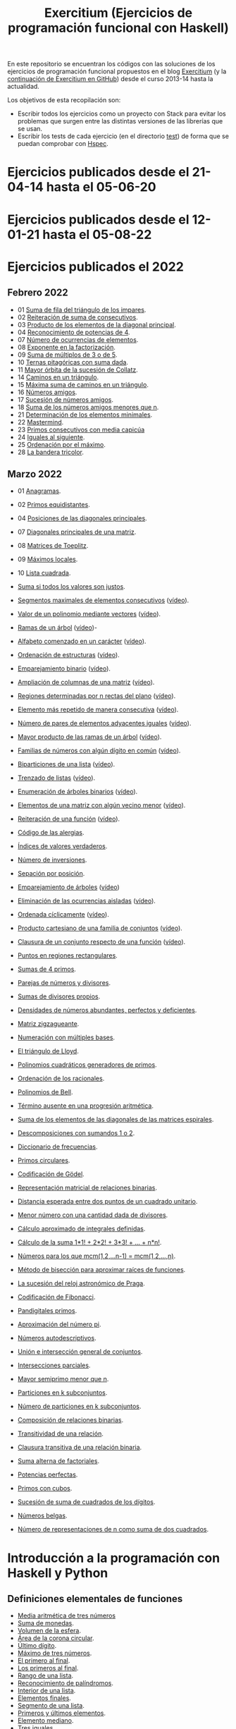 #+TITLE: Exercitium (Ejercicios de programación funcional con Haskell)
#+OPTIONS: num:t ^:nil

En este repositorio se encuentran los códigos con las soluciones de los
ejercicios de programación funcional propuestos en el blog [[https://www.glc.us.es/~jalonso/exercitium/][Exercitium]] (y
la [[https://jaalonso.github.io/exercitium/][continuación de Exercitium en GitHub]]) desde el curso 2013-14 hasta la
actualidad.

Los objetivos de esta recopilación son:
+ Escribir todos los ejercicios como un proyecto con Stack para evitar los
  problemas que surgen entre las distintas versiones de las librerías que se
  usan.
+ Escribir los tests de cada ejercicio (en el directorio [[./test][test]]) de forma que se
  puedan comprobar con [[http://hspec.github.io/][Hspec]].

* Ejercicios publicados desde el 21-04-14 hasta el 05-06-20

* Ejercicios publicados desde el 12-01-21 hasta el 05-08-22

* Ejercicios publicados el 2022

** Febrero 2022
+ 01 [[./src/Suma_de_fila_del_triangulo_de_los_impares.hs][Suma de fila del triángulo de los impares]].
+ 02 [[./src/Reiteracion_de_suma_de_consecutivos.hs][Reiteración de suma de consecutivos]].
+ 03 [[./src/Producto_de_los_elementos_de_la_diagonal_principal.hs][Producto de los elementos de la diagonal principal]].
+ 04 [[./src/Reconocimiento_de_potencias_de_4.hs][Reconocimiento de potencias de 4]].
+ 07 [[./src/Numeros_de_ocurrencias_de_elementos.hs][Número de ocurrencias de elementos]].
+ 08 [[./src/Exponente_en_la_factorizacion.hs][Exponente en la factorización]].
+ 09 [[./src/Suma_de_multiplos_de_3_o_de_5.hs][Suma de múltiplos de 3 o de 5]].
+ 10 [[./src/Ternas_pitagoricas_con_suma_dada.hs][Ternas pitagóricas con suma dada]].
+ 11 [[./src/Mayor_orbita_de_la_sucesion_de_Collatz.hs][Mayor órbita de la sucesión de Collatz]].
+ 14 [[./src/Caminos_en_un_triangulo.hs][Caminos en un triángulo]].
+ 15 [[./src/Maxima_suma_de_caminos_en_un_triangulo.hs][Máxima suma de caminos en un triángulo]].
+ 16 [[./src/Numeros_amigos.hs][Números amigos]].
+ 17 [[./src/Sucesion_de_numeros_amigos.hs][Sucesión de números amigos]].
+ 18 [[./src/Suma_de_numeros_amigos_menores_que_n.hs][Suma de los números amigos menores que n]].
+ 21 [[./src/Elementos_minimales.hs][Determinación de los elementos minimales]].
+ 22 [[./src/Mastermind.hs][Mastermind]].
+ 23 [[./src/Primos_consecutivos_con_media_capicua.hs][Primos consecutivos con media capicúa]]
+ 24 [[./src/Iguales_al_siguiente.hs][Iguales al siguiente]].
+ 25 [[./src/Ordenados_por_maximo.hs][Ordenación por el máximo]].
+ 28 [[./src/Bandera_tricolor.hs][La bandera tricolor]].

** Marzo 2022
+ 01 [[./src/Anagramas.hs][Anagramas]].
+ 02 [[./src/Primos_equidistantes.hs][Primos equidistantes]].
+ 04 [[./src/Posiciones_diagonales_principales.hs][Posiciones de las diagonales principales]].
+ 07 [[./src/Diagonales_principales.hs][Diagonales principales de una matriz]].
+ 08 [[./src/Matriz_Toeplitz.hs][Matrices de Toeplitz]].
+ 09 [[./src/Maximos_locales.hs][Máximos locales]].
+ 10 [[./src/Lista_cuadrada.hs][Lista cuadrada]].

+ [[./src/Suma_si_todos_justos.hs][Suma si todos los valores son justos]].
+ [[./src/Segmentos_consecutivos.hs][Segmentos maximales de elementos consecutivos]] ([[https://youtu.be/qu11Uf8wF1k][vídeo]]).
+ [[./src/Valor_de_un_polinomio.hs][Valor de un polinomio mediante vectores]] ([[https://youtu.be/JuCmeb8vV4E][vídeo]]).
+ [[./src/Ramas_de_un_arbol.hs][Ramas de un árbol]] ([[https://youtu.be/Bj0jTH77k2k][vídeo]])-
+ [[./src/Alfabeto_desde.hs][Alfabeto comenzado en un carácter]] ([[https://youtu.be/4eBJi5_8qM0][vídeo]]).
+ [[./src/Ordenacion_de_estructuras.hs][Ordenación de estructuras]] ([[https://youtu.be/mlgDbAPStdM][vídeo]]).
+ [[./src/Emparejamiento_binario.hs][Emparejamiento binario]] ([[https://youtu.be/oQBOs1uPIms][vídeo]]).
+ [[./src/Amplia_columnas.hs][Ampliación de columnas de una matriz]] ([[https://youtu.be/Jrz5kxuhD9Y][vídeo]]).
+ [[./src/Regiones.hs][Regiones determinadas por n rectas del plano]] ([[https://youtu.be/lLl-jQ1tW-I][vídeo]]).
+ [[./src/Mas_repetido.hs][Elemento más repetido de manera consecutiva]] ([[https://youtu.be/bz-NO5s2XVQ][vídeo]]).
+ [[./src/Pares_adyacentes_iguales.hs][Número de pares de elementos adyacentes iguales]] ([[https://youtu.be/yt_aRjlA4kQ][vídeo]]).
+ [[./src/Mayor_producto_de_las_ramas_de_un_arbol.hs][Mayor producto de las ramas de un árbol]] ([[https://youtu.be/Q38cb9YlDR0][vídeo]]).
+ [[./src/Familias_de_numeros_con_algun_digito_en_comun.hs][Familias de números con algún dígito en común]] ([[https://youtu.be/_uOlyfzppVc][vídeo]]).
+ [[./src/Biparticiones_de_una_lista.hs][Biparticiones de una lista]] ([[https://youtu.be/C8P3dYzFHXY][vídeo]]).
+ [[./src/Trenzado_de_listas.hs][Trenzado de listas]] ([[https://youtu.be/zAqtMXDBt7A][vídeo]]).
+ [[./src/Enumera_arbol.hs][Enumeración de árboles binarios]] ([[https://youtu.be/JbLEKUZ2E2M][vídeo]]).
+ [[./src/Algun_vecino_menor.hs][Elementos de una matriz con algún vecino menor]] ([[https://youtu.be/ZILfrx75FyM][vídeo]]).
+ [[./src/Reiteracion_de_funciones.hs][Reiteración de una función]] ([[https://youtu.be/1Kig_ipFIu0][vídeo]]).
+ [[./src/Alergias.hs][Código de las alergias]].
+ [[./src/Indices_verdaderos.hs][Índices de valores verdaderos]].
+ [[./src/Numero_de_inversiones.hs][Número de inversiones]].
+ [[./src/Separacion_por_posicion.hs][Sepación por posición]].
+ [[./src/Emparejamiento_de_arboles.hs][Emparejamiento de árboles]] ([[https://youtu.be/RWO2_fadW4g][vídeo]])
+ [[./src/Elimina_aisladas.hs][Eliminación de las ocurrencias aisladas]] ([[https://youtu.be/7TJAdGjM3Ik][vídeo]]).
+ [[./src/Ordenada_ciclicamente.hs][Ordenada cíclicamente]] ([[https://youtu.be/CI090GISHUc][vídeo]]).
+ [[./src/Producto_cartesiano.hs][Producto cartesiano de una familia de conjuntos]] ([[https://youtu.be/5L2fbGmoQhU][vídeo]]).
+ [[./src/Clausura.hs][Clausura de un conjunto respecto de una función]] ([[https://youtu.be/UQUzByuY_dQ][vídeo]]).
+ [[./src/Puntos_en_regiones_rectangulares.hs][Puntos en regiones rectangulares]].

+ [[./src/Sumas_de_4_primos.hs][Sumas de 4 primos]].
+ [[./src/Parejas_de_numeros_y_divisores.hs][Parejas de números y divisores]].
+ [[./src/Sumas_de_divisores_propios.hs][Sumas de divisores propios]].
+ [[./src/Densidad_de_numeros_abundantes.hs][Densidades de números abundantes, perfectos y deficientes]].
+ [[./src/Matriz_zigzagueante.hs][Matriz zigzagueante]].
+ [[./src/Numeracion_con_multiples_base.hs][Numeración con múltiples bases]].
+ [[./src/El_triangulo_de_Lloyd.hs][El triángulo de Lloyd]].
+ [[./src/Polinomios_cuadraticos_generadores_de_primos.hs][Polinomios cuadráticos generadores de primos]].
+ [[./src/Ordenacion_de_los_racionales.hs][Ordenación de los racionales]].
+ [[./src/Polinomios_de_Bell.hs][Polinomios de Bell]].
+ [[./src/Termino_ausente_en_una_progresion_aritmetica.hs][Término ausente en una progresión aritmética]].
+ [[./src/Suma_de_los_elementos_de_las_diagonales_matrices_espirales.hs][Suma de los elementos de las diagonales de las matrices espirales]].
+ [[./src/Descomposiciones_con_sumandos_1_o_2.hs][Descomposiciones con sumandos 1 o 2]].
+ [[./src/Diccionario_de_frecuencias.hs][Diccionario de frecuencias]].
+ [[./src/Primos_circulares.hs][Primos circulares]].
+ [[./src/Codificacion_de_Godel.hs][Codificación de Gödel]].
+ [[./src/Representacion_matricial_de_relaciones_binarias.hs][Representación matricial de relaciones binarias]].
+ [[./src/Distancia_esperada_entre_dos_puntos_de_un_cuadrado_unitario.hs][Distancia esperada entre dos puntos de un cuadrado unitario]].
+ [[./src/Menor_numero_con_una_cantidad_dada_de_divisores.hs][Menor número con una cantidad dada de divisores]].
+ [[./src/Calculo_aproximado_de_integrales_definidas.hs][Cálculo aproximado de integrales definidas]].
+ [[./src/Calculo_de_la_suma_de_productos_de_numeros_por_factoriales.hs][Cálculo de la suma 1*1! + 2*2! + 3*3! + ... + n*n!]].
+ [[./src/Numeros_para_los_que_mcm.hs][Números para los que mcm(1,2,...n-1) = mcm(1,2,...,n)]].
+ [[./src/Metodo_de_biseccion_para_aproximar_raices_de_funciones.hs][Método de bisección para aproximar raíces de funciones]].
+ [[./src/La_sucesion_del_reloj_astronomico_de_Praga.hs][La sucesión del reloj astronómico de Praga]].
+ [[./src/Codificacion_de_Fibonacci.hs][Codificación de Fibonacci]].
+ [[./src/Pandigitales_primos.hs][Pandigitales primos]].
+ [[./src/Aproximacion_de_numero_pi.hs][Aproximación del número pi]].
+ [[./src/Numeros_autodescriptivos.hs][Números autodescriptivos]].
+ [[./src/Union_e_interseccion_general.hs][Unión e intersección general de conjuntos]].
+ [[./src/Intersecciones_parciales.hs][Intersecciones parciales]].
+ [[./src/Mayor_semiprimo_menor_que_n.hs][Mayor semiprimo menor que n]].
+ [[./src/Particiones_en_k_subconjuntos.hs][Particiones en k subconjuntos]].
+ [[./src/Numero_de_particiones_en_k_subconjuntos.hs][Número de particiones en k subconjuntos]].
+ [[./src/Composicion_de_relaciones_binarias.hs][Composición de relaciones binarias]].
+ [[./src/Transitividad_de_una_relacion.hs][Transitividad de una relación]].
+ [[./src/Clausura_transitiva_de_una_relacion_binaria.hs][Clausura transitiva de una relación binaria]].
+ [[./src/Suma_alterna_de_factoriales.hs][Suma alterna de factoriales]].
+ [[./src/Potencias_perfectas.hs][Potencias perfectas]].
+ [[./src/Primos_con_cubos.hs][Primos con cubos]].
+ [[./src/Sucesion_de_suma_de_cuadrados_de_los_digitos.hs][Sucesión de suma de cuadrados de los dígitos]].
+ [[./src/Numeros_belgas.hs][Números belgas]].
+ [[./src/Numero_de_representaciones_de_n_como_suma_de_dos_cuadrados.hs][Número de representaciones de n como suma de dos cuadrados]].

* Introducción a la programación con Haskell y Python

** Definiciones elementales de funciones

+ [[./src/Media_aritmetica_de_tres_numeros.hs][Media aritmética de tres números]]
+ [[./src/Suma_de_monedas.hs][Suma de monedas]].
+ [[./src/Volumen_de_la_esfera.hs][Volumen de la esfera]].
+ [[./src/Area_corona_circular.hs][Área de la corona circular]].
+ [[./src/Ultimo_digito.hs][Último dígito]].
+ [[./src/Maximo_de_tres_numeros.hs][Máximo de tres números]].
+ [[./src/El_primero_al_final.hs][El primero al final]].
+ [[./src/Los_primeros_al_final.hs][Los primeros al final]].
+ [[./src/Rango_de_una_lista.hs][Rango de una lista]].
+ [[./src/Reconocimiento_de_palindromos.hs][Reconocimiento de palíndromos]].
+ [[./src/Interior_de_una_lista.hs][Interior de una lista]].
+ [[./src/Elementos_finales.hs][Elementos finales]].
+ [[./src/Segmento_de_una_lista.hs][Segmento de una lista]].
+ [[./src/Primeros_y_ultimos_elementos.hs][Primeros y últimos elementos]].
+ [[./src/Elemento_mediano.hs][Elemento mediano]].
+ [[./src/Tres_iguales.hs][Tres iguales]].
+ [[./src/Tres_diferentes.hs][Tres diferentes]].
+ [[./src/Division_segura.hs][División segura]].
+ [[./src/Disyuncion_excluyente.hs][Disyunción excluyente]].
+ [[./src/Mayor_rectangulo.hs][Mayor rectángulo]].
+ [[./src/Intercambio_de_componentes_de_un_par.hs][Intercambio de componentes de un par]].
+ [[./src/Distancia_entre_dos_puntos.hs][Distancia entre dos puntos]].
+ [[./src/Permutacion_ciclica.hs][Permutación cíclica]].
+ [[./src/Mayor_numero_con_dos_digitos_dados.hs][Mayor número con dos dígitos dados]].
+ [[./src/Numero_de_raices_de_la_ecuacion_de_segundo_grado.hs][Número de raíces de la ecuación de segundo grado]].
+ [[./src/Raices_de_la_ecuacion_de_segundo_grado.hs][Raíces de la ecuación de segundo grado]].
+ [[./src/Formula_de_Heron_para_el_area_de_un_triangulo.hs][Fórmula de Herón para el área de un triángulo]].
+ [[./src/Interseccion_de_intervalos_cerrados.hs][Intersección de intervalos cerrados]].
+ [[./src/Numeros_racionales.hs][Números racionales]].

** Definiciones por comprensión

+ [[./src/Reconocimiento_de_subconjunto.hs][Reconocimiento de subconjunto]].
+ [[./src/Igualdad_de_conjuntos.hs][Igualdad de conjuntos]].
+ [[./src/Union_conjuntista_de_listas.hs][Unión conjuntista de listas]].
+ [[./src/Interseccion_conjuntista_de_listas.hs][Intersección conjuntista de listas]].
+ [[./src/Diferencia_conjuntista_de_listas.hs][Diferencia conjuntista de listas]].
+ [[./src/Divisores_de_un_numero.hs][Divisores de un número]].
+ [[./src/Divisores_primos.hs][Divisores primos]].
+ [[./src/Numeros_libres_de_cuadrados.hs][Números libres de cuadrados]].
+ [[./src/Suma_de_los_primeros_numeros_naturales.hs][Suma de los primeros números naturales]].
+ [[./src/Suma_de_los_cuadrados_de_los_primeros_numeros_naturales.hs][Suma de los cuadrados de los primeros números naturales]].
+ [[./src/Suma_de_cuadrados_menos_cuadrado_de_la_suma.hs][Suma de cuadrados menos cuadrado de la suma]].
+ [[./src/Triangulo_aritmetico.hs][Triángulo aritmético]].
+ [[./src/Suma_de_divisores.hs][Suma de divisores]].
+ [[./src/Numeros_perfectos.hs][Números perfectos]].
+ [[./src/Numeros_abundantes.hs][Números abundantes]].
+ [[./src/Numeros_abundantes_menores_o_iguales_que_n.hs][Números abundantes menores o iguales que n]].
+ [[./src/Todos_los_abundantes_hasta_n_son_pares.hs][Todos los abundantes hasta n son pares]].
+ [[./src/Numeros_abundantes_impares.hs][Números abundantes impares]].
+ [[./src/Suma_de_multiplos_de_3_o_5.hs][Suma de múltiplos de 3 ó 5]].
+ [[./src/Puntos_dentro_del_circulo.hs][Puntos dentro del círculo]].
+ [[./src/Aproximacion_del_numero_e.hs][Aproximación del número e]].
+ [[./src/Limite_del_seno.hs][Aproximación al límite de sen(x)/x cuando x tiende a cero]].
+ [[./src/Calculo_de_pi_mediante_la_formula_de_Leibniz.hs][Cálculo del número π mediante la fórmula de Leibniz]].
+ [[./src/Ternas_pitagoricas.hs][Ternas pitagóricas]].
+ [[./src/Ternas_pitagoricas_con_suma_dada.hs][Ternas pitagóricas con suma dada]].
+ [[./src/Producto_escalar.hs][Producto escalar]].
+ [[./src/Representacion_densa_de_polinomios.hs][Representación densa de polinomios]].
+ [[./src/Base_de_dato_de_actividades.hs][Base de datos de actividades.]]

** Definiciones por recursión

+ [[./src/Potencia_entera.hs][Potencia entera]].
+ [[./src/Algoritmo_de_Euclides_del_mcd.hs][Algoritmo de Euclides del mcd]].
+ [[./src/Digitos_de_un_numero.hs][Dígitos de un número]].
+ [[./src/Suma_de_los_digitos_de_un_numero.hs][Suma de los digitos de un número]].
+ [[./src/Numero_a_partir_de_sus_digitos.hs][Número a partir de sus dígitos]].
+ [[./src/Exponente_mayor.hs][Exponente_de la mayor potencia de x que divide a y]].
+ [[./src/Producto_cartesiano_de_dos_conjuntos.hs][Producto cartesiano de dos conjuntos]].
+ [[./src/Subconjuntos_de_un_conjunto.hs][Subconjuntos_de_un_conjunto]].
+ [[./src/El_algoritmo_de_Luhn.hs][El algoritmo de Luhn]].
+ [[./src/Numeros_de_Lychrel.hs][Números de Lychrel]]
+ [[./src/Suma_de_digitos_de_cadena.hs][Suma de los dígitos de una cadena]].
+ [[./src/Mayuscula_inicial.hs][Poner en mayúscula la primera letra y las restantes en minúsculas]].
+ [[./src/Mayusculas_iniciales.hs][Mayúsculas iniciales]].
+ [[./src/Posiciones_de_un_caracter_en_una_cadena.hs][Posiciones de un carácter en una cadena]].
+ [[./src/Reconocimiento_de_subcadenas.hs][Reconocimiento de subcadenas]].

** Funciones de orden superior

+ [[./src/Segmentos_cuyos_elementos_cumple_una_propiedad.hs][Segmentos cuyos elementos cumplen una propiedad]].
+ [[./src/Elementos_consecutivos_relacionados.hs][Elementos consecutivos relacionados]].
+ [[./src/Agrupacion_de_elementos_por_posicion.hs][Agrupación de elementos por posición]].
+ [[./src/Contenacion_de_una_lista_de_listas.hs][Concatenación de una lista de listas]].
+ [[./src/Aplica_segun_propiedad.hs][Aplica según propiedad]].
+ [[./src/Maximo_de_una_lista.hs][Máximo de una lista]].

** Tipos definidos y tipos de datos algebraicos

+ [[./src/Movimientos_en_el_plano.hs][Movimientos en el plano]].
+ [[./src/El_tipo_de_figuras_geometricas.hs][El tipo de figuras geométricas]].
+ [[./src/El_tipo_de_los_numeros_naturales.hs][El tipo de los números naturales]].
+ [[./src/El_tipo_de_las_listas.hs][El tipo de las listas]].
+ [[./src/Arboles_binarios.hs][El tipo de los árboles binarios con valores en los nodos y en las hojas]].
  + [[./src/Pertenencia_de_un_elemento_a_un_arbol.hs][Pertenencia de un elemento a un árbol]].
  + [[./src/Aplanamiento_de_un_arbol.hs][Aplanamiento de un árbol]].
  + [[./src/Numero_de_hojas_de_un_arbol_binario.hs][Número de hojas de un árbol binario]].
  + [[./src/Profundidad_de_un_arbol_binario.hs][Profundidad de un árbol binario]].
  + [[./src/Recorrido_de_arboles_binarios.hs][Recorrido de árboles binarios]].
  + [[./src/Imagen_especular_de_un_arbol_binario.hs][Imagen especular de un árbol binario]].
  + [[./src/Subarbol_de_profundidad_dada.hs][Subárbol de profundidad dada]].
  + [[./src/Arbol_de_profundidad_n_con_nodos_iguales.hs][Árbol de profundidad n con nodos iguales]].
  + [[./src/Arboles_con_igual_estructura.hs][Árboles con igual estructura]].
  + [[./src/Existencia_de_elemento_del_arbol_con_propiedad.hs][Existencia de elementos del árbol que verifican una propiedad]].
  + [[./src/Elementos_del_nivel_k_de_un_arbol.hs][Elementos del nivel k de un árbol]].
+ [[./src/Arbol_binario_valores_en_hojas.hs][El tipo de los árboles binarios con valores en las hojas]].
  + [[./src/Altura_de_un_arbol_binario.hs][Altura de un árbol binario]].
  + [[./src/Aplicacion_de_una_funcion_a_un_arbol.hs][Aplicación de una función a un árbol]].
  + [[./src/Arboles_con_la_misma_forma.hs][Árboles con la misma forma]].
  + [[./src/Arboles_con_bordes_iguales.hs][Árboles con bordes iguales]].
  + [[./src/Arbol_con_las_hojas_en_la_profundidad_dada.hs][Árbol con las hojas en la profundidad dada]].
+ [[./src/Arbol_binario_valores_en_nodos.hs][El tipo de los árboles binarios con valores en los nodos]].
  + [[./src/Suma_de_un_arbol.hs][Suma de un árbol]].
  + [[./src/Rama_izquierda_de_un_arbol_binario.hs][Rama izquierda de un árbol binario]].
  + [[./src/Arboles_balanceados.hs][Árboles balanceados]].
+ [[./src/Arbol_de_factorizacion.hs][Árbol de factorización]].
+ [[./src/Valor_de_un_arbol_booleano.hs][Valor de un árbol booleano]].
+ [[./src/tipo_de_formulas.hs][El tipo de las fórmulas proposicionales]].
  + [[./src/Variables_de_una_formula.hs][Variables de una fórmula]].
  + [[./src/Valor_de_una_formula.hs][Valor de una fórmula]].
  + [[./src/Interpretaciones_de_una_formula.hs][Interpretaciones de una fórmula]].
  + [[./src/Validez_de_una_formula.hs][Reconocedor de tautologías]].
+ [[./src/Tipo_expresion_aritmetica.hs][El tipo de las expresiones aritméticas]].
  + [[./src/Valor_de_una_expresion_aritmetica.hs][Valor_de_una_expresión]].
  + [[./src/Valor_de_la_resta.hs][Valor de la resta]].
  + [[./src/Numero_de_operaciones_en_una_expresion.hs][Número de operaciones en una expresión]].
+ [[./src/expresion_aritmetica_basica.hs][El tipo de las expresiones aritméticas básicas]].
  + [[./src/Valor_de_una_expresion_aritmetica_basica.hs][Valor de una expresión aritmética básica]].
  + [[./src/Aplicacion_de_una_funcion_a_una_expresion_aritmetica.hs][Aplicación de una función a una expresión aritmética]].
+ [[./src/Expresion_aritmetica_con_una_variable.hs][El tipo de expresiones aritméticas con una variable]].
  + [[./src/Valor_de_una_expresion_aritmetica_con_una_variable.hs][Valor de una expresión aritmética con una variable]].
  + [[./src/Numero_de_variables_de_una_expresion_aritmetica.hs][Número de variables de una expresión aritmética]].
+ [[./src/Expresion_aritmetica_con_variables.hs][El tipo de las expresiones aritméticas con variables]].
  + [[./src/Valor_de_una_expresion_aritmetica_con_variables.hs][Valor de una expresión aritmética con variables]].
  + [[./src/Numero_de_sumas_en_una_expresion_aritmetica.hs][Número de sumas en una expresión aritmética]].
  + [[./src/Sustitucion_en_una_expresion_aritmetica.hs][Sustitución en una expresión aritmética]].
  + [[./src/Expresiones_aritmeticas_reducibles.hs][Expresiones aritméticas reducibles]].
  + [[./src/Maximos_valores_de_una_expresion_aritmetica.hs][Máximos valores de una expresión aritmética]].
+ [[./src/Valor_de_expresiones_aritmeticas_generales.hs][Valor de expresiones aritméticas generales]].
+ [[./src/Valor_de_una_expresion_vectorial.hs][Valor de una expresión vectorial]].

** El tipo abstracto de datos de las pilas

+ [[./src/TAD/Pila.hs][El tipo abstracto de datos de las pilas]].
+ [[./src/TAD/PilaConListas.hs][El tipo de datos de las pilas mediante listas]].
+ [[./src/TAD/PilaConSucesiones.hs][El tipo de datos de las pilas mediante sucesiones]].
+ [[./src/Transformaciones_pilas_listas.hs][TAD de las pilas: Transformaciones entre pilas y listas]].
+ [[./src/FiltraPila.hs][TAD de las pilas: Filtrado de pilas según una propiedad]].
+ [[./src/MapPila.hs][TAD de las pilas: Aplicación de una función a los elementos de una pila]].
+ [[./src/PertenecePila.hs][TAD de las pilas: Pertenencia a una pila]].
+ [[./src/ContenidaPila.hs][TAD de las pilas: Inclusión de pilas]].
+ [[./src/PrefijoPila.hs][TAD de las pilas: Reconocimiento de prefijos de pilas]].
+ [[./src/SubPila.hs][TAD de las pilas: Reconocimiento de subpilas]].
+ [[./src/OrdenadaPila.hs][TAD de las pilas: Reconocimiento de ordenación de pilas]].
+ [[./src/OrdenaInserPila.hs][TAD de las pilas: Ordenación de pilas por inserción]].
+ [[./src/NubPila.hs][TAD de las pilas: Eliminación de repeticiones en una pila]].
+ [[./src/MaxPila.hs][TAD de las pilas: Máximo elemento de una pila]].

** El tipo abstracto de datos de las colas

+ [[./src/TAD/Cola.hs][El tipo abstracto de datos de las colas]].
+ [[./src/TAD/ColaConListas.hs][El tipo de datos de las colas mediante listas]].
+ [[./src/TAD/ColaConSucesiones.hs][El tipo de datos de las colas mediante sucesiones]].
+ [[./src/TAD/ColaConDosListas.hs][El tipo de datos de las colas mediante dos listas]].
+ [[./src/Transformaciones_colas_listas.hs][TAD de las colas: Transformaciones entre colas y listas]].
+ [[./src/UltimoCola.hs][TAD de las colas: Último elemento]].
+ [[./src/LongitudCola.hs][TAD de las colas: Longitud de una cola]].
+ [[./src/TodosVerifican.hs][TAD de las colas: Todos los elementos verifican una propiedad]].
+ [[./src/AlgunoVerifica.hs][TAD de las colas: Alguno de los elementos verifican una propiedad]].
+ [[./src/ExtiendeCola.hs][TAD de las colas: Extensión de colas]].
+ [[./src/IntercalaColas.hs][TAD de las colas: Intercalado de dos colas]].
+ [[./src/AgrupaColas.hs][TAD de las colas: Agrupación de colas]].
+ [[./src/PerteneceCola.hs][TAD de las colas: Pertenencia a una cola]].
+ [[./src/ContenidaCola.hs][TAD de las colas: Inclusión de colas]].
+ [[./src/PrefijoCola.hs][TAD de las colas: Reconocimiento de prefijos de colas]].
+ [[./src/SubCola.hs][TAD de las colas: Reconocimiento de subcolas]].
+ [[./src/OrdenadaCola.hs][TAD de las colas: Reconocimiento de ordenación de colas]].
+ [[./src/MaxCola.hs][TAD de las colas: Máximo elemento de una cola]].

** El tipo abstracto de datos de los conjuntos

+ [[./src/TAD/Conjunto.hs][El tipo abstracto de datos de los conjuntos]].
+ [[./src/TAD/ConjuntoConListasNoOrdenadasConDuplicados.hs][El tipo de datos de los conjuntos mediante listas no ordenadas con duplicados]].
+ [[./src/TAD/ConjuntoConListasNoOrdenadasSinDuplicados.hs][El tipo de datos de los conjuntos mediante listas no ordenadas sin duplicados]].
+ [[./src/TAD/ConjuntoConListasOrdenadasSinDuplicados.hs][El tipo de datos de los conjuntos mediante listas ordenadas sin duplicados]].
+ [[./src/TAD/ConjuntoConLibreria.hs][El tipo de datos de los conjuntos mediante librería]].
+ [[./src/TAD_Transformaciones_conjuntos_listas.hs][TAD de los conjuntos: Transformaciones entre conjuntos y listas]].
+ [[./src/TAD_subconjunto.hs][TAD de los conjuntos: Reconocimiento de subconjunto]].
+ [[./src/TAD_subconjuntoPropio.hs][TAD de los conjuntos: Reconocimiento de_subconjunto propio]].
+ [[./src/TAD_Conjunto_unitario.hs][TAD de los conjuntos: Conjunto unitario]].
+ [[./src/TAD_Numero_de_elementos_de_un_conjunto.hs][TAD de los conjuntos: Número de elementos de un conjunto]].
+ [[./src/TAD_Union_de_dos_conjuntos.hs][TAD de los conjuntos: Unión de dos conjuntos]].
+ [[./src/TAD_Union_de_varios_conjuntos.hs][TAD de los conjuntos: Unión de varios conjuntos]].
+ [[./src/TAD_Interseccion_de_dos_conjuntos.hs][TAD de los conjuntos: Intersección de dos conjuntos]].
+ [[./src/TAD_Interseccion_de_varios_conjuntos.hs][TAD de los conjuntos: Intersección de varios conjuntos]].
+ [[./src/TAD_Conjuntos_disjuntos.hs][TAD de los conjuntos: Conjuntos disjuntos]].
+ [[./src/TAD_Diferencia_de_conjuntos.hs][TAD de los conjuntos: Diferencia de conjuntos]].
+ [[./src/TAD_Diferencia_simetrica.hs][TAD de los conjuntos: Diferencia simétrica]].
+ [[./src/TAD_Subconjunto_por_propiedad.hs][TAD de los conjuntos: Subconjunto determinado por una propiedad]].
+ [[./src/TAD_Particion_por_una_propiedad.hs][TAD de los conjuntos: Partición de un conjunto según una propiedad]].
+ [[./src/TAD_Particion_segun_un_numero.hs][TAD de los conjuntos: Partición según un número]].
+ [[./src/TAD_mapC.hs][TAD de los conjuntos: Aplicación de una función a los elementos de un conjunto]].
+ [[./src/TAD_TodosVerificanConj.hs][TAD de los conjuntos: Todos los elementos verifican una propiedad]].
+ [[./src/TAD_AlgunosVerificanConj.hs][TAD de los conjuntos: Algunos elementos verifican una propiedad]].
+ [[./src/TAD_Producto_cartesiano.hs][TAD de los conjuntos: TAD_Producto_cartesiano]].

** Relaciones binarias

+ [[./src/Relaciones_binarias.hs][Relaciones binarias]].
+ [[./src/Universo_y_grafo_de_una_relacion_binaria.hs][Universo y grafo de una relación binaria]].
+ [[./src/Relaciones_reflexivas.hs][Relaciones reflexivas]].
+ [[./src/Relaciones_simetricas.hs][Relaciones simétricas]].
+ [[./src/Composicion_de_relaciones_binarias_v2.hs][Composición de relaciones binarias]].
+ [[./src/Reconocimiento_de_subconjunto.hs][Reconocimiento de subconjunto]].
+ [[./src/Relaciones_transitivas.hs][Relaciones transitivas]].
+ [[./src/Relaciones_de_equivalencia.hs][Relaciones de equivalencia]].
+ [[./src/Relaciones_irreflexivas.hs][Relaciones irreflexivas]].
+ [[./src/Relaciones_antisimetricas.hs][Relaciones antisimétricas]].
+ [[./src/Relaciones_totales.hs][Relaciones totales]].
+ [[./src/Clausura_reflexiva.hs][Clausura reflexiva]].
+ [[./src/Clausura_simetrica.hs][Clausura simétrica]].
+ [[./src/Clausura_transitiva.hs][Clausura transitiva]].

** El tipo abstracto de datos de los polinomios

+ [[./src/TAD/Polinomio.hs][El tipo abstracto de datos de los polinomios]].
+ [[./src/TAD/PolRepTDA.hs][El TAD de los polinomios mediante tipos algebraicos]].
+ [[./src/TAD/PolRepDensa.hs][El TAD de los polinomios mediante listas densas]].
+ [[./src/TAD/PolRepDispersa.hs][El TAD de los polinomios mediante listas dispersas]].
+ [[./src/Pol_Transformaciones_dispersa_y_densa.hs][TAD de los polinomios: Transformaciones entre las representaciones dispersa y densa]].
+ [[./src/Pol_Transformaciones_polinomios_dispersas.hs][TAD de los polinomios: Transformaciones entre polinomios y listas dispersas]].
+ [[./src/Pol_Coeficiente.hs][TAD de los polinomios: Coeficiente del término de grado k]].
+ [[./src/Pol_Transformaciones_polinomios_densas.hs][TAD de los polinomios: Transformaciones entre polinomios y listas densas]].
+ [[./src/Pol_Crea_termino.hs][TAD de los polinomios: Construcción de términos]].
+ [[./src/Pol_Termino_lider.hs][TAD de los polinomios: Término líder de un polinomio]].
+ [[./src/Pol_Suma_de_polinomios.hs][TAD de los polinomios: Suma de polinomios]].
+ [[./src/Pol_Producto_polinomios.hs][TAD de los polinomios: Producto de polinomios]].
+ [[./src/Pol_Valor_de_un_polinomio_en_un_punto.hs][TAD de los polinomios: Valor de un polinomio en un punto]].
+ [[./src/Pol_Comprobacion_de_raices_de_polinomios.hs][TAD de los polinomios: Comprobación de raíces de polinomios]]
+ [[./src/Pol_Derivada_de_un_polinomio.hs][TAD de los polinomios: Derivada de un polinomio]].
+ [[./src/Pol_Resta_de_polinomios.hs][TAD de los polinomios: Resta de polinomios]].
+ [[./src/Pol_Potencia_de_un_polinomio.hs][TAD de los polinomios: Potencia de un polinomio]].
+ [[./src/Pol_Integral_de_un_polinomio.hs][TAD de los polinomios: Integral de un polinomio]].
+ [[./src/Pol_Integral_definida_de_un_polinomio.hs][TAD de los polinomios: Integral definida de un polinomio]].
+ [[./src/Pol_Multiplicacion_de_un_polinomio_por_un_numero.hs][TAD de los polinomios: Multiplicación de un polinomio por un número]].
+ [[./src/Pol_Division_de_polinomios.hs][TAD de los polinomios: División de polinomios]].
+ [[./src/Pol_Divisibilidad_de_polinomios.hs][TAD de los polinomios: Divisibilidad de polinomios]].
+ [[./src/Pol_Metodo_de_Horner_del_valor_de_un_polinomio.hs][TAD de los polinomios: Método de Horner del valor de un polinomio]].
+ [[./src/Pol_Termino_independiente_de_un_polinomio.hs][TAD de los polinomios: Término independiente de un polinomio]].
+ [[./src/Pol_Division_de_Ruffini_con_representacion_densa.hs][TAD de los polinomios: Regla de Ruffini con representación densa]].
+ [[./src/Pol_Regla_de_Ruffini.hs][TAD de los polinomios: Regla de Ruffini]].
+ [[./src/Pol_Reconocimiento_de_raices_por_la_regla_de_Ruffini.hs][TAD de los polinomios: Reconocimiento de raíces por la regla de Ruffini]].
+ [[./src/Pol_Raices_enteras_de_un_polinomio.hs][TAD de los polinomios: Raíces enteras de un polinomio]].
+ [[./src/Pol_Factorizacion_de_un_polinomio.hs][TAD de los polinomios: Factorización de un polinomio]].

** El tipo abstracto de datos de los grafos

+ [[./src/TAD/Grafo.hs][El tipo abstracto de datos de los grafos]].
+ [[./src/TAD/GrafoConListaDeAdyacencia.hs][El TAD de los grafos mediante listas de adyacencia]].
+ [[./src/Grafo_Grafos_completos.hs][TAD de los grafos: Grafos_completos]].
+ [[./src/Grafo_Grafos_ciclos.hs][TAD de los grafos: Grafos ciclos]].
+ [[./src/Grafo_Numero_de_vertices.hs][TAD de los grafos: Número de vértices]].
+ [[./src/Grafo_Incidentes_de_un_vertice.hs][TAD de los grafos: Incidentes de un vértice]].
+ [[./src/Grafo_Contiguos_de_un_vertice.hs][TAD de los grafos: Contiguos de un vértice]].
+ [[./src/Grafo_Lazos_de_un_grafo.hs][TAD de los grafos: Lazos de un grafo]].
+ [[./src/Grafo_Numero_de_aristas_de_un_grafo.hs][TAD de los grafos: Número de aristas de un grafo]].
+ [[./src/Grafo_Grados_positivos_y_negativos.hs][TAD de los grafos: Grados positivos y negativos]].
+ [[./src/TAD/GrafoGenerador.hs][TAD de los grafos: Generadores de grafos arbitrarios]].
+ [[./src/Grafo_Propiedades_de_grados_positivos_y_negativos.hs][TAD de los grafos: Propiedades de grados positivos y negativos]].
+ [[./src/Grafo_Grado_de_un_vertice.hs][TAD de los grafos: Grado de un vértice]].
+ [[./src/Grafo_Lema_del_apreton_de_manos.hs][TAD de los grafos: Lema del apretón de manos]].
+ [[./src/Grafo_Grafos_regulares.hs][TAD de los grafos: Grafos regulares]].
+ [[./src/Grafo_Grafos_k_regulares.hs][TAD de los grafos: Grafos k-regulares]].
+ [[./src/Grafo_Recorridos_en_un_grafo_completo.hs][TAD de los grafos: Recorridos en un grafo completo]].
+ [[./src/Grafo_Anchura_de_un_grafo.hs][TAD de los grafos: Anchura de un grafo]].
+ [[./src/Grafo_Recorrido_en_profundidad.hs][TAD de los grafos: Recorrido en profundidad]].
+ [[./src/Grafo_Recorrido_en_anchura.hs][TAD de los grafos: Recorrido en anchura]].
+ [[./src/Grafo_Grafos_conexos.hs][TAD de los grafos: Grafos conexos]].
+ [[./src/Grafo_Coloreado_correcto_de_un_mapa.hs][TAD de los grafos: Coloreado correcto de un mapa]].
+ [[./src/Grafo_Nodos_aislados_de_un_grafo.hs][TAD de los grafos: Nodos aislados de un grafo]].
+ [[./src/Grafo_Nodos_conectados_en_un_grafo.hs][TAD de los grafos: Nodos conectados en un grafo]].
+ [[./src/grafo_algoritmo_de_kruskal.hs][TAD de los grafos: Algoritmo de Kruskal]].
+ [[./src/Grafo_Algoritmo_de_Prim.hs][TAD de los grafos: Algoritmo de Prim]].

** Divide y vencerás

+ [[./src/DivideVenceras.hs][Algoritmo divide y vencerás]].
+ [[./src/Rompecabeza_del_triomino_mediante_divide_y_venceras.hs][Rompecabeza del triominó_mediante divide y vencerás]].

** Búsqueda en espacios de estados

+ [[./src/BusquedaEnProfundidad.hs][Búsqueda en espacios de estados por profundidad]].
+ [[./src/BEE_Reinas_Profundidad.hs][El problema de las n reinas (mediante búsqueda en espacios de estados por profundidad)]].
+ [[./src/BusquedaEnAnchura.hs][Búsqueda en espacios de estados por anchura]].
+ [[./src/BEE_Reinas_Anchura.hs][El problema de las n reinas (mediante búsqueda en espacios de estados por anchura)]].
+ [[./src/BEE_Mochila.hs][El problema de la mochila (mediante espacio de estados)]].
+ [[./src/TAD/ColaDePrioridad.hs][El tipo abstracto de datos de las colas de prioridad]].
+ [[./src/TAD/ColaDePrioridadConListas.hs][El tipo de datos de las colas de prioridad mediante listas]].
+ [[./src/BusquedaPrimeroElMejor.hs][Búsqueda por primero el mejor]].
+ [[./src/BPM_8Puzzle.hs][El problema del 8 puzzle]].
+ [[./src/BusquedaEnEscalada.hs][Búsqueda en escalada]].
+ [[./src/Escalada_Monedas.hs][El problema del cambio de monedas por escalada]].
+ [[./src/Escalada_Prim.hs][El algoritmo de Prim del árbol de expansión mínimo por escalada]].
+ [[./src/BEE_El_problema_del_granjero.hs][El problema del granjero mediante búsqueda en espacio de estado]].
+ [[./src/BEE_El_problema_de_las_fichas.hs][El problema de las fichas mediante búsqueda en espacio de estado]].
+ [[./src/El_problema_del_calendario_mediante_busqueda_en_espacio_de_estado.hs][El problema del calendario mediante búsqueda en espacio de estado]].
+ [[./src/El_problema_del_domino.hs][El problema del dominó]].
+ [[./src/Problema_de_suma_cero.hs][Problema de suma cero]].
+ [[./src/Problema_de_las_jarras.hs][Problema de las jarras]].

** Programación dinámica
+ [[./src/La_funcion_de_Fibonacci_por_programacion_dinamica.hs][La función de Fibonacci por programación dinámica]].
+ [[./src/Coeficientes_binomiales.hs][Coeficientes binomiales]].
+ [[./src/Longitud_SCM.hs][Longitud de la subsecuencia común máxima]].
+ [[./src/Subsecuencia_comun_maxima.hs][Subsecuencia común máxima]].
+ [[./src/Levenshtein.hs][La distancia Levenshtein (con programación dinámica)]].
+ [[./src/Programacion_dinamica_Caminos_en_una_reticula.hs][Caminos en una retícula (con programación dinámica)]].
+ [[./src/Caminos_en_una_matriz.hs][Caminos en una matriz (con programación dinámica)]].
+ [[./src/Maxima_suma_de_los_caminos_en_una_matriz.hs][Máxima suma de los caminos en una matriz]].
+ [[./src/Camino_de_maxima_suma_en_una_matriz.hs][Camino de máxima suma en una matriz]].

** Cálculo numérico
+ [[./src/Metodo_de_Heron_para_calcular_la_raiz_cuadrada.hs][Método de Herón para calcular la raíz cuadrada]].
+ [[./src/Metodo_de_Newton_para_calcular_raices.hs][Método de Newton para calcular raíces]].
+ [[./src/Funciones_inversas_por_el_metodo_de_Newton.hs][Funciones inversas por el método de Newton]].
+ [[./src/Limites_de_sucesiones.hs][Límites de sucesiones]].
+ [[./src/Metodo_de_biseccion_para_calcular_ceros_de_una_funcion.hs][Método de bisección para calcular ceros de una función]].
+ [[./src/Raices_enteras.hs][Raíces enteras]].
+ [[./src/Integracion_por_rectangulos.hs][Integración por el método de los rectángulos]].
+ [[./src/Algoritmo_de_bajada.hs][Algoritmo de bajada para resolver un sistema triangular inferior]].

* Ejercicios publicados el 2023

** Diciembre 2023
+ 09 [[./src/Numeros_de_Pentanacci.hs][Números de Pentanacci]].
+ 14 [[./src/El_teorema_de_Navidad_de_Fermat.hs][El teorema de Navidad de Fermat]].
+ 19 [[./src/Numeros_primos_de_Hilbert.hs][Números primos de Hilbert]].
+ 24 [[./src/Factorizaciones_de_numeros_de_Hilbert.hs][Factorizaciones de números de Hilbert]].
+ 29 [[./src/Sumas_de_dos_primos.hs][Sumas de dos primos]].

* Ejercicios publicados el 2024

** Enero 2024
+ 04 [[./src/Representaciones_de_un_numero_como_suma_de_dos_cuadrados.hs][Representaciones de un número como suma de dos cuadrados]].
+ 09 [[./src/La_serie_de_Thue_Morse.hs][La serie de Thue-Morse]].
+ 14 [[./src/La_sucesion_de_Thue_Morse.hs][La sucesión de Thue-Morse]].
+ 19 [[./src/Huecos_maximales_entre_primos.hs][Huecos maximales entre primos]].
+ 24 [[./src/La_funcion_indicatriz_de_Euler.hs][La función indicatriz de Euler]].
+ 29 [[./src/Ceros_finales_del_factorial.hs][Ceros finales del factorial]].

** Febrero 2024
+ 04 [[./src/Primos_cubanos.hs][Primos cubanos]].
+ 09 [[./src/Cuadrado_mas_cercano.hs][Cuadrado más cercano]] ([[https://youtu.be/W6Slw8tcoLM][vídeo]]).
+ 14 [[./src/Suma_de_cadenas.hs][Suma de cadenas]].
+ 19 [[./src/Sistema_factoradico_de_numeracion.hs][Sistema factorádico de numeración]].
+ 24 [[./src/Duplicacion_de_cada_elemento.hs][Duplicación de cada elemento]].
+ 29 [[./src/Suma_de_fila_del_triangulo_de_los_impares.hs][Suma de fila del triángulo de los impares]].

** Marzo 2024
+ 04 [[./src/Reiteracion_de_suma_de_consecutivos.hs][Reiteración de suma de consecutivos]].
+ 09 [[./src/Producto_de_los_elementos_de_la_diagonal_principal.hs][Producto de los elementos de la diagonal principal]].
+ 14 [[./src/Reconocimiento_de_potencias_de_4.hs][Reconocimiento de potencias de 4]].
+ 19 [[./src/Exponente_en_la_factorizacion.hs][Exponente en la factorización]].
+ 24 [[./src/Mayor_orbita_de_la_sucesion_de_Collatz.hs][Mayor órbita de la sucesión de Collatz]]
+ 29 [[./src/Maximos_locales.hs][Máximos locales]] ([[https://youtu.be/tPjkXB425Ug][vídeo]]).

** Abril de 2024
+ 04 [[./src/Caminos_en_un_triangulo.hs][Caminos en un triángulo]].
+ 09 [[./src/Maxima_suma_de_caminos_en_un_triangulo.hs][Máxima suma de caminos en un triángulo]].
+ 14 [[./src/Numeros_amigos.hs][Números amigos]].
+ 19 [[./src/Primos_equidistantes.hs][Primos equidistantes]].
+ 24 [[./src/Numeracion_de_ternas.hs][Numeración de ternas de naturales]].
+ 29 [[./src/Triangulares_con_cifras.hs][Números triangulares con n cifras distintas]] ([[https://youtu.be/_Ic-384xp2I][vídeos]]).

** Mayo 2024
+ 04 [[./src/Posiciones_diagonales_principales.hs][Posiciones de las diagonales principales]].
+ 09 [[./src/Diagonales_principales.hs][Diagonales principales de una matriz]].
+ 14 [[./src/Matriz_Toeplitz.hs][Matrices de Toeplitz]].
+ 19 [[./src/Diferencia_simetrica.hs][Diferencia simétrica]].
+ 24 [[./src/Conjunto_de_primos_relativos.hs][Conjunto de primos relativos]].
+ 29 [[./src/Descomposiciones_triangulares.hs][Descomposiciones triangulares]].

** Junio
+ 04 [[./src/Representacion_de_Zeckendorf.hs][Representación de Zeckendorf]].
+ 09 [[./src/Numeros_con_digitos_primos.hs][Números con todos sus dígitos primos]].
+ 14 [[./src/Minimo_producto_escalar.hs][Mínimo producto escalar]].
+ 19 [[./src/Particiones_de_enteros_positivos.hs][Particiones de enteros positivos]].
+ 24 [[./src/Reconocimiento_de_grandes_potencias_de_2.hs][Reconocimiento de potencias de 2]].
+ 29 [[./src/Conjunto_de_divisores.hs][Conjunto de divisores]].

** Julio
+ 04 [[./src/Numero_de_divisores.hs][Número de divisores]].

** Septiembre 2024
+ 10 [[./src/Sumas_de_dos_abundantes.hs][Sucesión de sumas de dos números abundantes]].

* 2025

** Enero 2025
+ 01 [[./src/Suma_de_multiplos_de_3_o_de_5.hs][Suma de múltiplos de 3 o de 5]].
+ 02 [[./src/Ternas_pitagoricas_con_suma_dada.hs][Ternas pitagóricas con suma dada]].
+ 03 [[./src/Mayor_orbita_de_la_sucesion_de_Collatz.hs][Mayor órbita de la sucesión de Collatz]].
+ 04 [[./src/Caminos_en_un_triangulo.hs][Caminos en un triángulo]].
+ 10 [[./src/Maxima_suma_de_caminos_en_un_triangulo.hs][Máxima suma de caminos en un triángulo]].
+ 11 [[./src/Numeros_amigos.hs][Números amigos]].
+ 15 [[./src/Sucesion_de_numeros_amigos.hs][Sucesión de números amigos]].
+ 16 [[./src/Suma_de_numeros_amigos_menores_que_n.hs][Suma de los números amigos menores que n]].
+ 17 [[./src/Elementos_minimales.hs][Determinación de los elementos minimales]].
+ 18 [[./src/Mastermind.hs][Mastermind]].
+ 19 [[./src/Primos_consecutivos_con_media_capicua.hs][Primos consecutivos con media capicúa]]
+ 21 [[./src/Iguales_al_siguiente.hs][Iguales al siguiente]].
+ 29 [[./src/Ordenados_por_maximo.hs][Ordenación por el máximo]].

** Febrero 2025
+ 03 [[./src/Bandera_tricolor.hs][La bandera tricolor]].
+ 04 [[./src/Posiciones_diagonales_principales.hs][Posiciones de las diagonales principales]].
+ 06 [[./src/Diagonales_principales.hs][Diagonales principales de una matriz]].
+ 10 [[./src/Anagramas.hs][Anagramas]].
+ 14 [[./src/Primos_equidistantes.hs][Primos equidistantes]].
+ 18 [[./src/Matriz_Toeplitz.hs][Matrices de Toeplitz]].
+ 19 [[./src/Maximos_locales.hs][Máximos locales]].
+ 20 [[./src/Lista_cuadrada.hs][Lista cuadrada]].
